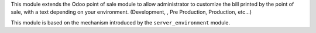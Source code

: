 This module extends the Odoo point of sale module to allow administrator
to customize the bill printed by the point of sale, with a text depending
on your environment. (Development, , Pre Production, Production, etc...)

This module is based on the mechanism introduced by the ``server_environment``
module.
